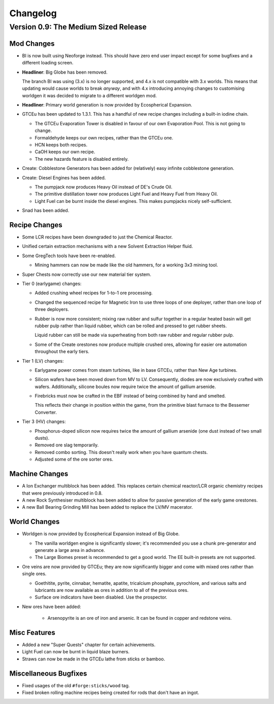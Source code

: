 Changelog
=========

Version 0.9: The Medium Sized Release
--------------------------------------

Mod Changes
~~~~~~~~~~~

- BI is now built using Neoforge instead. This should have zero end user impact except for some 
  bugfixes and a different loading screen.

- **Headliner**: Big Globe has been removed. 

  The branch BI was using (3.x) is no longer supported, and 4.x is not compatible with 3.x worlds. 
  This means that updating would cause worlds to break *anyway*, and with 4.x introducing annoying
  changes to customising worldgen it was decided to migrate to a different worldgen mod.

- **Headliner**: Primary world generation is now provided by Ecospherical Expansion.

- GTCEu has been updated to 1.3.1. This has a handful of new recipe changes including a built-in iodine 
  chain.

  - The GTCEu Evaporation Tower is disabled in favour of our own Evaporation Pool. This is not going
    to change.

  - Formaldehyde keeps our own recipes, rather than the GTCEu one.

  - HCN keeps both recipes.

  - CaOH keeps our own recipe.
  
  - The new hazards feature is disabled entirely.

- Create: Cobblestone Generators has been added for (relatively) easy infinite cobblestone generation.

- Create: Diesel Engines has been added. 

  - The pumpjack now produces Heavy Oil instead of DE's Crude Oil.

  - The primitive distillation tower now produces Light Fuel and Heavy Fuel from Heavy Oil.

  - Light Fuel can be burnt inside the diesel engines. This makes pumpjacks nicely self-sufficient.

- Snad has been added.

Recipe Changes
~~~~~~~~~~~~~~

- Some LCR recipes have been downgraded to just the Chemical Reactor.

- Unified certain extraction mechanisms with a new Solvent Extraction Helper fluid.

- Some GregTech tools have been re-enabled.

  - Mining hammers can now be made like the old hammers, for a working 3x3 mining tool.

- Super Chests now correctly use our new material tier system.

- Tier 0 (earlygame) changes:

  - Added crushing wheel recipes for 1-to-1 ore processing. 

  - Changed the sequenced recipe for Magnetic Iron to use three loops of one deployer, rather than
    one loop of three deployers.

  - Rubber is now more consistent; mixing raw rubber and sulfur together in a regular heated basin
    will get rubber pulp rather than liquid rubber, which can be rolled and pressed to get rubber
    sheets.

    Liquid rubber can still be made via superheating from both raw rubber and regular rubber pulp.

  - Some of the Create orestones now produce multiple crushed ores, allowing for easier ore 
    automation throughout the early tiers.

- Tier 1 (LV) changes:

  - Earlygame power comes from steam turbines, like in base GTCEu, rather than New Age turbines.

  - Silicon wafers have been moved down from MV to LV. Consequently, diodes are now exclusively 
    crafted with wafers. Additionally, silicone boules now require twice the amount of gallium
    arsenide.

  - Firebricks must now be crafted in the EBF instead of being combined by hand and smelted.

    This reflects their change in position within the game, from the primitive blast furnace to the
    Bessemer Converter.

- Tier 3 (HV) changes:

  - Phosphorus-doped silicon now requires twice the amount of gallium arsenide (one dust instead 
    of two small dusts).

  - Removed ore slag temporarily.

  - Removed combo sorting. This doesn't really work when you have quantum chests.

  - Adjusted some of the ore sorter ores.

Machine Changes
~~~~~~~~~~~~~~~

- A Ion Exchanger multiblock has been added. This replaces certain chemical reactor/LCR organic 
  chemistry recipes that were previously introduced in 0.8.

- A new Rock Synthesiser multiblock has been added to allow for passive generation of the early game
  orestones.

- A new Ball Bearing Grinding Mill has been added to replace the LV/MV macerator.

World Changes
~~~~~~~~~~~~~

- Worldgen is now provided by Ecospherical Expansion instead of Big Globe.

  - The vanilla worldgen engine is significantly slower; it's recommended you use a chunk 
    pre-generator and generate a large area in advance.

  - The Large Biomes preset is recommended to get a good world. The EE built-in presets are not 
    supported.

- Ore veins are now provided by GTCEu; they are now significantly bigger and come with mixed ores 
  rather than single ores.

  - Goethitite, pyrite, cinnabar, hematite, apatite, tricalcium phosphate, pyrochlore, and various 
    salts and lubricants are now available as ores in addition to all of the previous ores.

  - Surface ore indicators have been disabled. Use the prospector.

- New ores have been added:

    - Arsenopyrite is an ore of iron and arsenic. It can be found in copper and redstone veins.

Misc Features
~~~~~~~~~~~~~

- Added a new "Super Quests" chapter for certain achievements.

- Light Fuel can now be burnt in liquid blaze burners.

- Straws can now be made in the GTCEu lathe from sticks or bamboo.

Miscellaneous Bugfixes
~~~~~~~~~~~~~~~~~~~~~~

- Fixed usages of the old ``#forge:sticks/wood`` tag.

- Fixed broken rolling machine recipes being created for rods that don't have an ingot.
